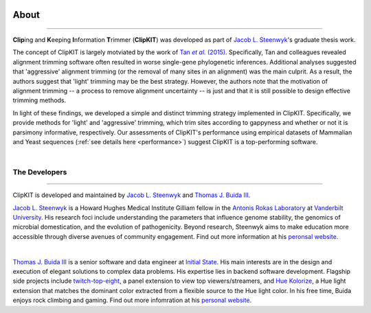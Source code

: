 .. image:: ../_static/img/ClipKIT_logo_top_only_v1.jpg
   :width: 55%
   :align: center

About
=====

^^^^^

**Clip**\ing and **K**\eeping **I**\nformation **T**\rimmer (**ClipKIT**) was developed as
part of `Jacob L. Steenwyk <https://jlsteenwyk.github.io/>`_'s graduate thesis work. 

The concept of ClipKIT is largely motviated by the work of |TanLink|_. Specifically, 
Tan and colleagues revealed alignment trimming software often resulted in worse single-gene
phylogenetic inferences. Additional analyses suggested that 'aggressive' alignment trimming
(or the removal of many sites in an alignment) was the main culprit. As a result, the
authors suggest that 'light' trimming may be the best strategy. However, the authors
note that the motivation of alignment trimming -- a process to remove alignment uncertainty
-- is just and that it is still possible to design effective trimming methods.

In light of these findings, we developed a simple and distinct trimming strategy implemented
in ClipKIT. Specifically, we provide methods for 'light' and 'aggressive' trimming, which
trim sites according to gappyness and whether or not it is parsimony informative,
respectively. Our assessments of ClipKIT's performance using empirical datasets of
Mammalian and Yeast sequences (:ref:`see details here <performance>`) suggest ClipKIT is a
top-performing software.  

.. _TanLink: https://academic.oup.com/sysbio/article/64/5/778/1685763
.. |TanLink| replace:: Tan *et al.* (2015) 

|

The Developers
--------------

^^^^^

ClipKIT is developed and maintained by `Jacob L. Steenwyk <https://jlsteenwyk.github.io/>`_
and `Thomas J. Buida III <www.tjbiii.com>`_.


|JLSteenwyk|
|GoogleScholarSteenwyk| |GitHubSteenwyk| |TwitterSteenwyk| 

`Jacob L. Steenwyk <https://jlsteenwyk.github.io/>`_ is a Howard Hughes Medical Institute
Gilliam fellow in the `Antonis Rokas Laboratory <https://as.vanderbilt.edu/rokaslab/>`_ at
`Vanderbilt University <https://www.vanderbilt.edu/>`_. His research foci include understanding the parameters that influence 
genome stability, the genomics of microbial domestication, and the evolution of 
pathogenicity. Beyond research, Steenwyk aims to make education more accessible through
diverse avenues of community engagement. Find out more information at his 
`peronsal website <http://jlsteenwyk.github.io/>`_.

.. |JLSteenwyk| image:: ../_static/img/Steenwyk.jpg 
   :width: 35%

.. |GoogleScholarSteenwyk| image:: ../_static/img/GoogleScholar.png
   :target: https://scholar.google.com/citations?user=VXV2j6gAAAAJ&hl=en
   :width: 4.5%

.. |TwitterSteenwyk| image:: ../_static/img/Twitter.png
   :target: https://twitter.com/jlsteenwyk
   :width: 4.5%

.. |GitHubSteenwyk| image:: ../_static/img/Github.png
   :target: https://github.com/JLSteenwyk
   :width: 4.5%

|

|TJBuida|
|GitHubBuida| |TwitterBuida|

`Thomas J. Buida III <www.tjbiii.com>`_ is a senior software and data engineer at
`Initial State <https://www.initialstate.com/>`_. His main interests are in the
design and execution of elegant solutions to complex data problems. His expertise lies
in backend software development. Flagship side projects include `twitch-top-eight 
<https://github.com/TJBIII/twitch-top-eight>`_, a panel
extension to view top viewers/streamers, and `Hue Kolorize 
<https://github.com/TJBIII/hue-kolorize>`_, a Hue light extension that matches the dominant
color extracted from a flexible source to the Hue light color. In his free time, Buida
enjoys rock climbing and gaming. Find out more infomration at his `personal website
<http://tjbiii.com/>`_.


.. |TJBuida| image:: ../_static/img/Buida.jpeg  
   :width: 35%

.. |TwitterBuida| image:: ../_static/img/Twitter.png
   :target: https://twitter.com/thomasbuida
   :width: 4.5%

.. |GitHubBuida| image:: ../_static/img/Github.png
   :target: https://github.com/TJBIII
   :width: 4.5% 








                       

